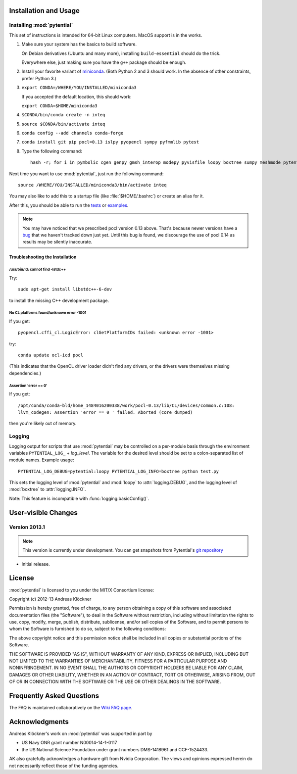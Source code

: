 Installation and Usage
======================

Installing :mod:`pytential`
---------------------------

This set of instructions is intended for 64-bit Linux computers.
MacOS support is in the works.

#.  Make sure your system has the basics to build software.

    On Debian derivatives (Ubuntu and many more),
    installing ``build-essential`` should do the trick.

    Everywhere else, just making sure you have the ``g++`` package should be
    enough.

#.  Install your favorite variant of `miniconda <https://conda.io/miniconda.html>`_.
    (Both Python 2 and 3 should work. In the absence of other constraints, prefer Python 3.)

#.  ``export CONDA=/WHERE/YOU/INSTALLED/miniconda3``

    If you accepted the default location, this should work:

    ``export CONDA=$HOME/miniconda3``

#.  ``$CONDA/bin/conda create -n inteq``

#.  ``source $CONDA/bin/activate inteq``

#.  ``conda config --add channels conda-forge``

#.  ``conda install git pip pocl=0.13 islpy pyopencl sympy pyfmmlib pytest``

#.  Type the following command::

        hash -r; for i in pymbolic cgen genpy gmsh_interop modepy pyvisfile loopy boxtree sumpy meshmode pytential; do python -m pip install git+https://github.com/inducer/$i; done

Next time you want to use :mod:`pytential`, just run the following command::

    source /WHERE/YOU/INSTALLED/miniconda3/bin/activate inteq

You may also like to add this to a startup file (like :file:`$HOME/.bashrc`) or create an alias for it.

After this, you should be able to run the `tests <https://github.com/inducer/pytential/tree/master/test>`_
or `examples <https://github.com/inducer/pytential/tree/master/examples>`_.

.. note::

    You may have noticed that we prescribed pocl version 0.13 above. That's
    because newer versions have a `bug
    <https://gitlab.tiker.net/inducer/pytential/issues/64>`_ that we haven't
    tracked down just yet. Until this bug is found, we discourage the use of
    pocl 0.14 as results may be silently inaccurate.

Troubleshooting the Installation
^^^^^^^^^^^^^^^^^^^^^^^^^^^^^^^^

/usr/bin/ld: cannot find -lstdc++
~~~~~~~~~~~~~~~~~~~~~~~~~~~~~~~~~

Try::

    sudo apt-get install libstdc++-6-dev

to install the missing C++ development package.

No CL platforms found/unknown error -1001
~~~~~~~~~~~~~~~~~~~~~~~~~~~~~~~~~~~~~~~~~
If you get::

    pyopencl.cffi_cl.LogicError: clGetPlatformIDs failed: <unknown error -1001>

try::

    conda update ocl-icd pocl

(This indicates that the OpenCL driver loader didn't find any drivers, or the
drivers were themselves missing dependencies.)

Assertion 'error == 0'
~~~~~~~~~~~~~~~~~~~~~~~

If you get::

    /opt/conda/conda-bld/home_1484016200338/work/pocl-0.13/lib/CL/devices/common.c:108:
    llvm_codegen: Assertion 'error == 0 ' failed. Aborted (core dumped)

then you're likely out of memory.

Logging
-------

Logging output for scripts that use :mod:`pytential` may be controlled on a
per-module basis through the environment variables ``PYTENTIAL_LOG_`` +
*log_level*. The variable for the desired level should be set to a
colon-separated list of module names. Example usage::

    PYTENTIAL_LOG_DEBUG=pytential:loopy PYTENTIAL_LOG_INFO=boxtree python test.py

This sets the logging level of :mod:`pytential` and :mod:`loopy` to
:attr:`logging.DEBUG`, and the logging level of :mod:`boxtree` to
:attr:`logging.INFO`.

Note: This feature is incompatible with :func:`logging.basicConfig()`.

User-visible Changes
====================

Version 2013.1
--------------
.. note::

    This version is currently under development. You can get snapshots from
    Pytential's `git repository <https://github.com/inducer/pytential>`_

* Initial release.

.. _license:

License
=======

:mod:`pytential` is licensed to you under the MIT/X Consortium license:

Copyright (c) 2012-13 Andreas Klöckner

Permission is hereby granted, free of charge, to any person
obtaining a copy of this software and associated documentation
files (the "Software"), to deal in the Software without
restriction, including without limitation the rights to use,
copy, modify, merge, publish, distribute, sublicense, and/or sell
copies of the Software, and to permit persons to whom the
Software is furnished to do so, subject to the following
conditions:

The above copyright notice and this permission notice shall be
included in all copies or substantial portions of the Software.

THE SOFTWARE IS PROVIDED "AS IS", WITHOUT WARRANTY OF ANY KIND,
EXPRESS OR IMPLIED, INCLUDING BUT NOT LIMITED TO THE WARRANTIES
OF MERCHANTABILITY, FITNESS FOR A PARTICULAR PURPOSE AND
NONINFRINGEMENT. IN NO EVENT SHALL THE AUTHORS OR COPYRIGHT
HOLDERS BE LIABLE FOR ANY CLAIM, DAMAGES OR OTHER LIABILITY,
WHETHER IN AN ACTION OF CONTRACT, TORT OR OTHERWISE, ARISING
FROM, OUT OF OR IN CONNECTION WITH THE SOFTWARE OR THE USE OR
OTHER DEALINGS IN THE SOFTWARE.

Frequently Asked Questions
==========================

The FAQ is maintained collaboratively on the
`Wiki FAQ page <http://wiki.tiker.net/Pytential/FrequentlyAskedQuestions>`_.

Acknowledgments
===============

Andreas Klöckner's work on :mod:`pytential` was supported in part by

* US Navy ONR grant number N00014-14-1-0117
* the US National Science Foundation under grant numbers DMS-1418961 and CCF-1524433.

AK also gratefully acknowledges a hardware gift from Nvidia Corporation.  The
views and opinions expressed herein do not necessarily reflect those of the
funding agencies.
